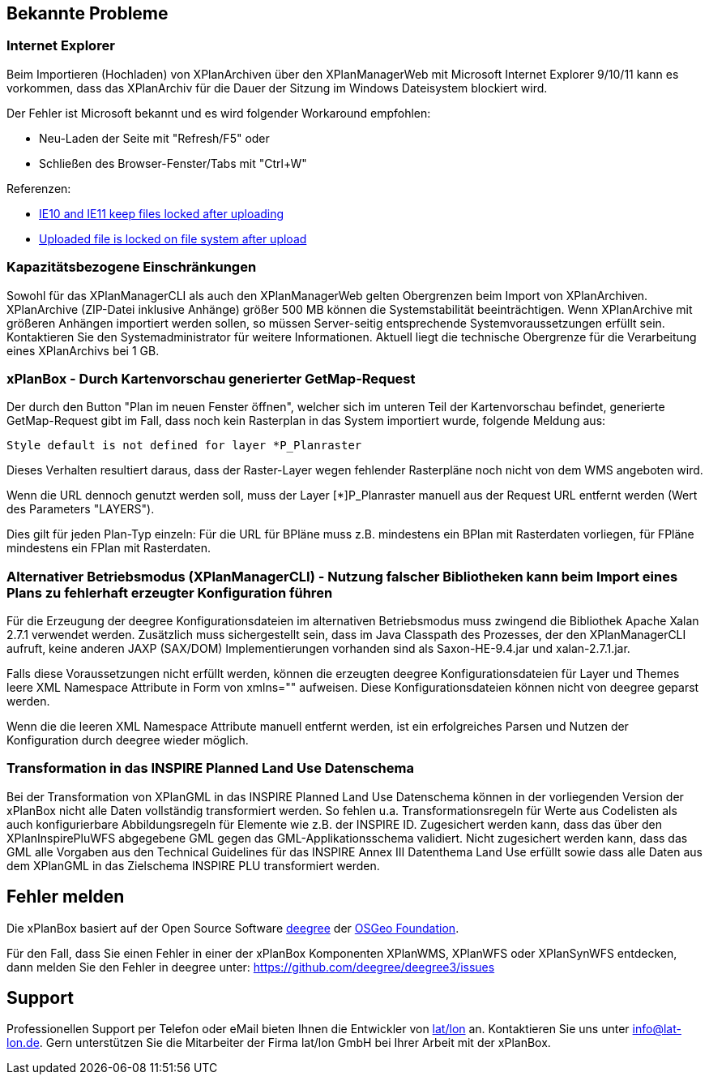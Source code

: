 [[bekannte-probleme]]
== Bekannte Probleme

[[internet-explorer]]
=== Internet Explorer

Beim Importieren (Hochladen) von XPlanArchiven über den XPlanManagerWeb mit Microsoft Internet Explorer 9/10/11 kann
es vorkommen, dass das XPlanArchiv für die Dauer der Sitzung im Windows Dateisystem
blockiert wird.

Der Fehler ist Microsoft bekannt und es wird folgender Workaround empfohlen:

    - Neu-Laden der Seite mit "Refresh/F5" oder
    - Schließen des Browser-Fenster/Tabs mit "Ctrl+W"

Referenzen:

    - https://connect.microsoft.com/IE/feedback/details/817183/ie10-and-ie11-keep-files-locked-after-uploading[IE10 and IE11 keep files locked after uploading]
    - https://connect.microsoft.com/IE/feedback/details/794708/uploaded-file-is-locked-on-file-system-after-upload[Uploaded file is locked on file system after upload]

[[kapazitaetsbezogene-einschraenkungen]]
=== Kapazitätsbezogene Einschränkungen

Sowohl für das XPlanManagerCLI als auch den XPlanManagerWeb gelten
Obergrenzen beim Import von XPlanArchiven. XPlanArchive (ZIP-Datei
inklusive Anhänge) größer 500 MB können die Systemstabilität
beeinträchtigen. Wenn XPlanArchive mit größeren Anhängen importiert
werden sollen, so müssen Server-seitig entsprechende
Systemvoraussetzungen erfüllt sein. Kontaktieren Sie den
Systemadministrator für weitere Informationen. Aktuell liegt die
technische Obergrenze für die Verarbeitung eines XPlanArchivs bei 1 GB.

[[xplanbox---durch-kartenvorschau-generierter-getmap-request]]
=== xPlanBox - Durch Kartenvorschau generierter GetMap-Request

Der durch den Button "Plan im neuen Fenster öffnen", welcher sich im
unteren Teil der Kartenvorschau befindet, generierte GetMap-Request gibt
im Fall, dass noch kein Rasterplan in das System importiert wurde,
folgende Meldung aus:

----
Style default is not defined for layer *P_Planraster
----

Dieses Verhalten resultiert daraus, dass der Raster-Layer wegen
fehlender Rasterpläne noch nicht von dem WMS angeboten wird.

Wenn die URL dennoch genutzt werden soll, muss der Layer [*]P_Planraster
manuell aus der Request URL entfernt werden (Wert des Parameters
"LAYERS").

Dies gilt für jeden Plan-Typ einzeln: Für die URL für BPläne muss z.B.
mindestens ein BPlan mit Rasterdaten vorliegen, für FPläne mindestens
ein FPlan mit Rasterdaten.

=== Alternativer Betriebsmodus (XPlanManagerCLI) - Nutzung falscher Bibliotheken kann beim Import eines Plans zu fehlerhaft erzeugter Konfiguration führen

Für die Erzeugung der deegree Konfigurationsdateien im alternativen Betriebsmodus muss zwingend die Bibliothek Apache Xalan 2.7.1 verwendet werden.
Zusätzlich muss sichergestellt sein, dass im Java Classpath des Prozesses, der den XPlanManagerCLI aufruft, keine anderen JAXP (SAX/DOM) Implementierungen vorhanden sind als Saxon-HE-9.4.jar und xalan-2.7.1.jar.

Falls diese Voraussetzungen nicht erfüllt werden, können die erzeugten deegree Konfigurationsdateien für Layer und Themes leere XML Namespace Attribute in Form von xmlns="" aufweisen.
Diese Konfigurationsdateien können nicht von deegree geparst werden.

Wenn die die leeren XML Namespace Attribute manuell entfernt werden, ist ein erfolgreiches Parsen und Nutzen der Konfiguration durch deegree wieder möglich.

=== Transformation in das INSPIRE Planned Land Use Datenschema

Bei der Transformation von XPlanGML in das INSPIRE Planned Land Use Datenschema können in der vorliegenden Version der xPlanBox nicht alle Daten vollständig transformiert werden.
So fehlen u.a. Transformationsregeln für Werte aus Codelisten als auch konfigurierbare Abbildungsregeln für Elemente wie z.B. der INSPIRE ID.
Zugesichert werden kann, dass das über den XPlanInspirePluWFS abgegebene GML gegen das GML-Applikationsschema validiert.
Nicht zugesichert werden kann, dass das GML alle Vorgaben aus den Technical Guidelines für das INSPIRE Annex III Datenthema Land Use erfüllt sowie dass alle Daten aus dem XPlanGML in das
Zielschema INSPIRE PLU transformiert werden.

[[fehler-melden]]
== Fehler melden

Die xPlanBox basiert auf der Open Source Software http://www.deegree.org[deegree]
der http://www.osgeo.org/[OSGeo Foundation].

Für den Fall, dass Sie einen Fehler in einer der xPlanBox Komponenten
XPlanWMS, XPlanWFS oder XPlanSynWFS entdecken, dann melden Sie den
  Fehler in deegree unter:
  https://github.com/deegree/deegree3/issues[https://github.com/deegree/deegree3/issues]

[[support]]
== Support

Professionellen Support per Telefon oder eMail bieten Ihnen die
Entwickler von http://www.lat-lon.de[lat/lon] an. Kontaktieren Sie uns
unter info@lat-lon.de. Gern unterstützen Sie die Mitarbeiter der Firma
lat/lon GmbH bei Ihrer Arbeit mit der xPlanBox.
